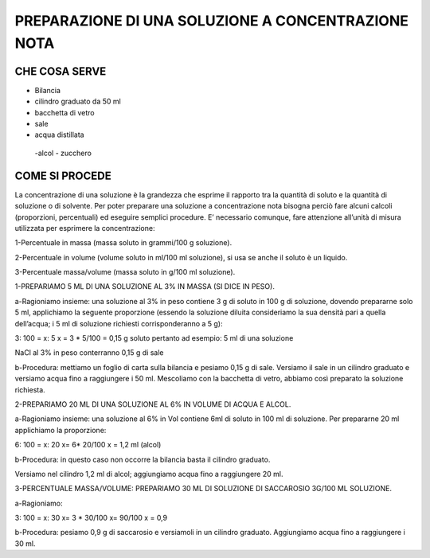 PREPARAZIONE DI UNA SOLUZIONE A CONCENTRAZIONE NOTA
====================================================

CHE COSA SERVE
--------------

- Bilancia
- cilindro graduato da 50 ml
- bacchetta di vetro
- sale
- acqua distillata
 -alcol
 - zucchero

COME SI PROCEDE
---------------

La concentrazione di una soluzione è la grandezza che esprime il rapporto tra la quantità di soluto e la quantità di soluzione o di solvente. Per poter preparare una soluzione a concentrazione nota bisogna perciò fare alcuni calcoli (proporzioni, percentuali) ed eseguire semplici procedure. E’ necessario comunque, fare attenzione all’unità di misura utilizzata per esprimere la concentrazione:

1-Percentuale in massa (massa soluto in grammi/100 g soluzione).

2-Percentuale in volume (volume soluto in ml/100 ml soluzione), si usa se anche il soluto è un liquido.

3-Percentuale massa/volume (massa soluto in g/100 ml soluzione).

1-PREPARIAMO 5 ML DI UNA SOLUZIONE AL 3% IN MASSA (SI DICE IN PESO).

a-Ragioniamo insieme: una soluzione al 3% in peso contiene 3 g di soluto in 100 g di soluzione, dovendo prepararne solo 5 ml, applichiamo la seguente proporzione (essendo la soluzione diluita consideriamo la sua densità pari a quella dell’acqua; i 5 ml di soluzione richiesti corrisponderanno a 5 g):

3: 100 = x: 5 x = 3 * 5/100 = 0,15 g soluto pertanto ad esempio: 5 ml di una soluzione

NaCl al 3% in peso conterranno 0,15 g di sale

b-Procedura: mettiamo un foglio di carta sulla bilancia e pesiamo 0,15 g di sale. Versiamo il sale in un cilindro graduato e versiamo acqua fino a raggiungere i 50 ml. Mescoliamo con la bacchetta di vetro, abbiamo così preparato la soluzione richiesta.

2-PREPARIAMO 20 ML DI UNA SOLUZIONE AL 6% IN VOLUME DI ACQUA E ALCOL.

a-Ragioniamo insieme: una soluzione al 6% in Vol contiene 6ml di soluto in 100 ml di soluzione. Per prepararne 20 ml applichiamo la proporzione:

6: 100 = x: 20 x= 6* 20/100 x = 1,2 ml (alcol)

b-Procedura: in questo caso non occorre la bilancia basta il cilindro graduato.

Versiamo nel cilindro 1,2 ml di alcol; aggiungiamo acqua fino a raggiungere 20 ml.

3-PERCENTUALE MASSA/VOLUME: PREPARIAMO 30 ML DI SOLUZIONE DI SACCAROSIO 3G/100 ML SOLUZIONE.

a-Ragioniamo:

3: 100 = x: 30 x= 3 * 30/100 x= 90/100 x = 0,9

b-Procedura: pesiamo 0,9 g di saccarosio e versiamoli in un cilindro graduato. Aggiungiamo acqua fino a raggiungere i 30 ml.
